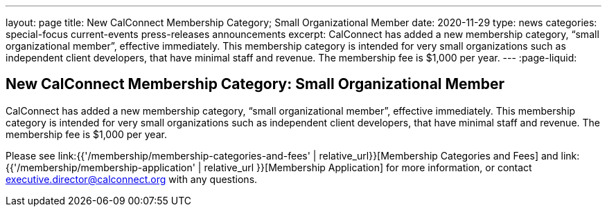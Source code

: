 ---
layout: page
title: New CalConnect Membership Category; Small Organizational Member
date: 2020-11-29
type: news
categories: special-focus current-events press-releases announcements
excerpt: CalConnect has added a new membership category, “small organizational member”, effective immediately. This membership category is intended for very small organizations such as independent client developers, that have minimal staff and revenue. The membership fee is $1,000 per year.
---
:page-liquid:

== New CalConnect Membership Category: Small Organizational Member

CalConnect has added a new membership category, "`small organizational member`", effective immediately. This membership category is intended for very small organizations such as independent client developers, that have minimal staff and revenue. The membership fee is $1,000 per year.

Please see link:{{'/membership/membership-categories-and-fees' | relative_url}}[Membership Categories and Fees] and link:{{'/membership/membership-application' | relative_url }}[Membership Application] for more information, or contact mailto:executive.director@calconnect.org[executive.director@calconnect.org] with any questions.



